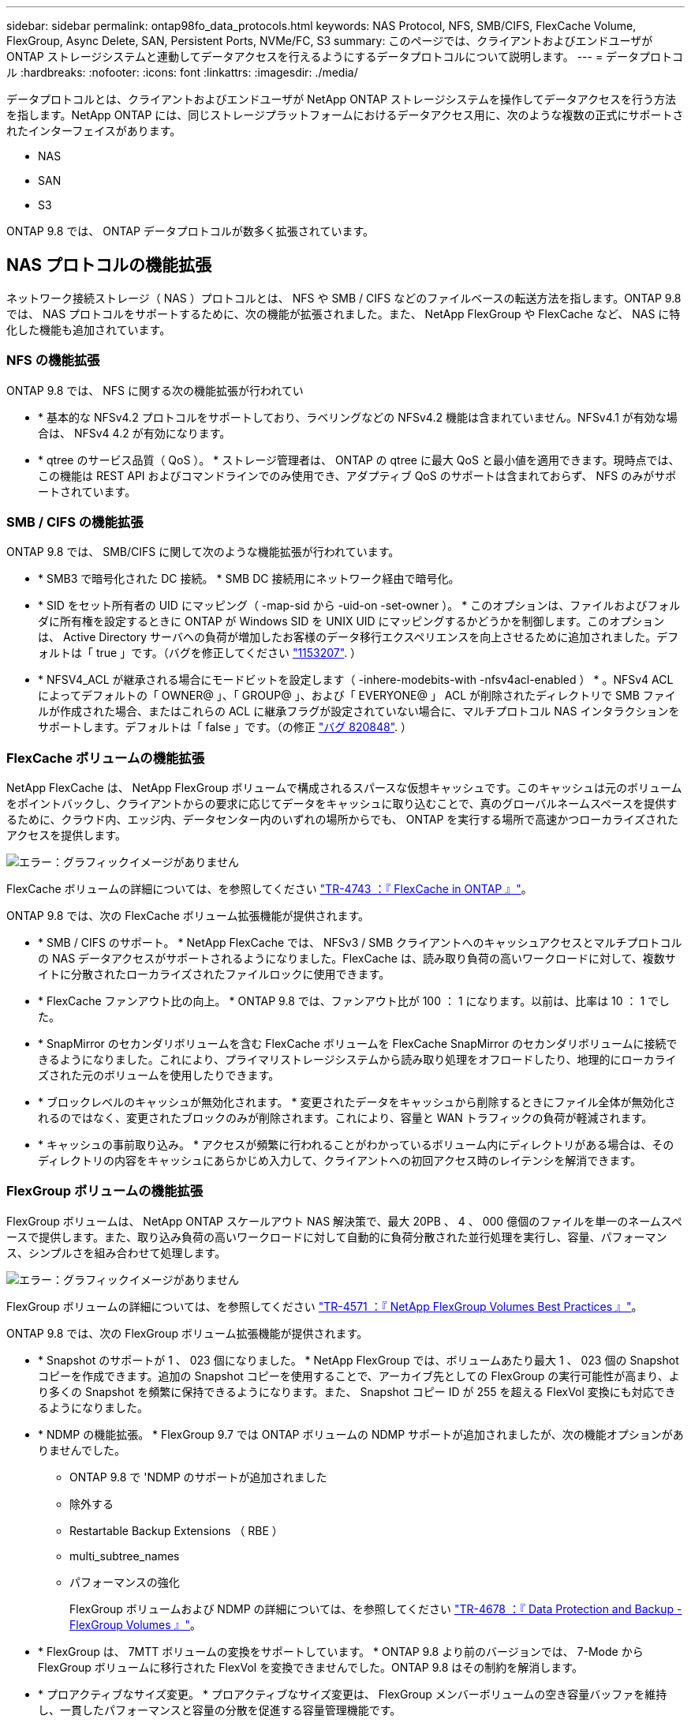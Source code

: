 ---
sidebar: sidebar 
permalink: ontap98fo_data_protocols.html 
keywords: NAS Protocol, NFS, SMB/CIFS, FlexCache Volume, FlexGroup, Async Delete, SAN, Persistent Ports, NVMe/FC, S3 
summary: このページでは、クライアントおよびエンドユーザが ONTAP ストレージシステムと連動してデータアクセスを行えるようにするデータプロトコルについて説明します。 
---
= データプロトコル
:hardbreaks:
:nofooter: 
:icons: font
:linkattrs: 
:imagesdir: ./media/


データプロトコルとは、クライアントおよびエンドユーザが NetApp ONTAP ストレージシステムを操作してデータアクセスを行う方法を指します。NetApp ONTAP には、同じストレージプラットフォームにおけるデータアクセス用に、次のような複数の正式にサポートされたインターフェイスがあります。

* NAS
* SAN
* S3


ONTAP 9.8 では、 ONTAP データプロトコルが数多く拡張されています。



== NAS プロトコルの機能拡張

ネットワーク接続ストレージ（ NAS ）プロトコルとは、 NFS や SMB / CIFS などのファイルベースの転送方法を指します。ONTAP 9.8 では、 NAS プロトコルをサポートするために、次の機能が拡張されました。また、 NetApp FlexGroup や FlexCache など、 NAS に特化した機能も追加されています。



=== NFS の機能拡張

ONTAP 9.8 では、 NFS に関する次の機能拡張が行われてい

* * 基本的な NFSv4.2 プロトコルをサポートしており、ラベリングなどの NFSv4.2 機能は含まれていません。NFSv4.1 が有効な場合は、 NFSv4 4.2 が有効になります。
* * qtree のサービス品質（ QoS ）。 * ストレージ管理者は、 ONTAP の qtree に最大 QoS と最小値を適用できます。現時点では、この機能は REST API およびコマンドラインでのみ使用でき、アダプティブ QoS のサポートは含まれておらず、 NFS のみがサポートされています。




=== SMB / CIFS の機能拡張

ONTAP 9.8 では、 SMB/CIFS に関して次のような機能拡張が行われています。

* * SMB3 で暗号化された DC 接続。 * SMB DC 接続用にネットワーク経由で暗号化。
* * SID をセット所有者の UID にマッピング（ -map-sid から -uid-on -set-owner ）。 * このオプションは、ファイルおよびフォルダに所有権を設定するときに ONTAP が Windows SID を UNIX UID にマッピングするかどうかを制御します。このオプションは、 Active Directory サーバへの負荷が増加したお客様のデータ移行エクスペリエンスを向上させるために追加されました。デフォルトは「 true 」です。（バグを修正してください https://mysupport.netapp.com/site/bugs-online/product/ONTAP/BURT/1153207["1153207"^]. ）
* * NFSV4_ACL が継承される場合にモードビットを設定します（ -inhere-modebits-with -nfsv4acl-enabled ） * 。NFSv4 ACL によってデフォルトの「 OWNER@ 」、「 GROUP@ 」、および「 EVERYONE@ 」 ACL が削除されたディレクトリで SMB ファイルが作成された場合、またはこれらの ACL に継承フラグが設定されていない場合に、マルチプロトコル NAS インタラクションをサポートします。デフォルトは「 false 」です。（の修正 https://mysupport.netapp.com/site/bugs-online/product/ONTAP/BURT/820848["バグ 820848"^]. ）




=== FlexCache ボリュームの機能拡張

NetApp FlexCache は、 NetApp FlexGroup ボリュームで構成されるスパースな仮想キャッシュです。このキャッシュは元のボリュームをポイントバックし、クライアントからの要求に応じてデータをキャッシュに取り込むことで、真のグローバルネームスペースを提供するために、クラウド内、エッジ内、データセンター内のいずれの場所からでも、 ONTAP を実行する場所で高速かつローカライズされたアクセスを提供します。

image:ontap98fo_image19.png["エラー：グラフィックイメージがありません"]

FlexCache ボリュームの詳細については、を参照してください https://www.netapp.com/pdf.html?item=/media/7336-tr4743pdf.pdf["TR-4743 ：『 FlexCache in ONTAP 』"^]。

ONTAP 9.8 では、次の FlexCache ボリューム拡張機能が提供されます。

* * SMB / CIFS のサポート。 * NetApp FlexCache では、 NFSv3 / SMB クライアントへのキャッシュアクセスとマルチプロトコルの NAS データアクセスがサポートされるようになりました。FlexCache は、読み取り負荷の高いワークロードに対して、複数サイトに分散されたローカライズされたファイルロックに使用できます。
* * FlexCache ファンアウト比の向上。 * ONTAP 9.8 では、ファンアウト比が 100 ： 1 になります。以前は、比率は 10 ： 1 でした。
* * SnapMirror のセカンダリボリュームを含む FlexCache ボリュームを FlexCache SnapMirror のセカンダリボリュームに接続できるようになりました。これにより、プライマリストレージシステムから読み取り処理をオフロードしたり、地理的にローカライズされた元のボリュームを使用したりできます。
* * ブロックレベルのキャッシュが無効化されます。 * 変更されたデータをキャッシュから削除するときにファイル全体が無効化されるのではなく、変更されたブロックのみが削除されます。これにより、容量と WAN トラフィックの負荷が軽減されます。
* * キャッシュの事前取り込み。 * アクセスが頻繁に行われることがわかっているボリューム内にディレクトリがある場合は、そのディレクトリの内容をキャッシュにあらかじめ入力して、クライアントへの初回アクセス時のレイテンシを解消できます。




=== FlexGroup ボリュームの機能拡張

FlexGroup ボリュームは、 NetApp ONTAP スケールアウト NAS 解決策で、最大 20PB 、 4 、 000 億個のファイルを単一のネームスペースで提供します。また、取り込み負荷の高いワークロードに対して自動的に負荷分散された並行処理を実行し、容量、パフォーマンス、シンプルさを組み合わせて処理します。

image:ontap98fo_image20.png["エラー：グラフィックイメージがありません"]

FlexGroup ボリュームの詳細については、を参照してください https://www.netapp.com/us/media/tr-4571.pdf["TR-4571 ：『 NetApp FlexGroup Volumes Best Practices 』"^]。

ONTAP 9.8 では、次の FlexGroup ボリューム拡張機能が提供されます。

* * Snapshot のサポートが 1 、 023 個になりました。 * NetApp FlexGroup では、ボリュームあたり最大 1 、 023 個の Snapshot コピーを作成できます。追加の Snapshot コピーを使用することで、アーカイブ先としての FlexGroup の実行可能性が高まり、より多くの Snapshot を頻繁に保持できるようになります。また、 Snapshot コピー ID が 255 を超える FlexVol 変換にも対応できるようになりました。
* * NDMP の機能拡張。 * FlexGroup 9.7 では ONTAP ボリュームの NDMP サポートが追加されましたが、次の機能オプションがありませんでした。
+
** ONTAP 9.8 で 'NDMP のサポートが追加されました
** 除外する
** Restartable Backup Extensions （ RBE ）
** multi_subtree_names
** パフォーマンスの強化
+
FlexGroup ボリュームおよび NDMP の詳細については、を参照してください https://www.netapp.com/us/media/tr-4678.pdf["TR-4678 ：『 Data Protection and Backup - FlexGroup Volumes 』"^]。



* * FlexGroup は、 7MTT ボリュームの変換をサポートしています。 * ONTAP 9.8 より前のバージョンでは、 7-Mode から FlexGroup ボリュームに移行された FlexVol を変換できませんでした。ONTAP 9.8 はその制約を解消します。
* * プロアクティブなサイズ変更。 * プロアクティブなサイズ変更は、 FlexGroup メンバーボリュームの空き容量バッファを維持し、一貫したパフォーマンスと容量の分散を促進する容量管理機能です。
* * ファイルのクローニング。 * VAAI コピーオフロードのサポートにより、 VMware vSphere を使用して FlexGroup ボリューム内のファイルをクローニングできるようになりました。ただし、 REST API または CLI でのファイルのクローニングは現在サポートされていません。
* * VMware データストアのサポート。 * ONTAP 9.8 では、 FlexGroup ボリュームがスケーラブルな VMware データストアとして正式にサポートされます。これは、次のことを意味します。
+
** パフォーマンスと配置の検証
** 相互運用性認定
** Virtual Storage Console のサポート
** NetApp SnapCenter バックアップのサポート






=== 非同期削除

async を指定した場合、ストレージ管理者は CLI からディレクトリを削除することにより、ネットワークのレイテンシをバイパスできます。

NFS または SMB 経由で多数のファイルを含むディレクトリを削除しようとしたことがある場合、その負担を知っています。各処理は、使用している NAS プロトコルを介してネットワークを経由する必要があります。その後、 ONTAP はこれらの要求を処理し、応答する必要があります。使用可能なネットワーク帯域幅、クライアント仕様、またはストレージシステムによっては、この処理に時間がかかることがあります。async を指定すると時間が大幅に短縮され、クライアントの作業時間が短縮されます。

async delete の詳細については、を参照してください https://www.netapp.com/us/media/tr-4571.pdf["TR-4751 ：『 NetApp FlexGroup Volumes Best Practices 』"^]。



== SAN の機能拡張

Storage Area Network （ SAN ；ストレージエリアネットワーク）プロトコルとは、 FCP 、 iSCSI 、 NVMe over Fibre Channel などのブロックベースのデータ転送方式のことです。ONTAP 9.8 では、 SAN プロトコルをサポートするために、次の拡張機能が追加されました。



=== オール SAN アレイ（ ASA ）

ONTAP 9.7 では、という新しい専用 SAN プラットフォームが導入されました https://www.netapp.com/data-storage/san-storage-area-network/documentation/["ASA"^]ティア 1 SAN の導入を簡易化することで、 SAN 接続にアクティブ / アクティブのアプローチを提供することで、 SAN 環境のフェイルオーバー時間を大幅に短縮することを目標にしています。

ASA の詳細については、を参照してください https://www.netapp.com/data-storage/san-storage-area-network/documentation/["オール SAN アレイに関するドキュメント"^]。

ONTAP 9.8 では、 ASA に次のようないくつかの機能拡張が加えられています。

* * LUN および FlexVol のボリューム・サイズの拡大。 * ASA 上の LUN を 128TB でプロビジョニングできるようになり、 FlexVol ボリュームのサイズは 300TB に変更できます。
* * IP 経由の MetroCluster のサポート。 * IP ネットワーク経由のサイト・フェイルオーバーに ASA を使用できるようになりました。
* * SnapMirror ビジネス継続性（ SM-BC ）のサポート。 * ASA は、 SnapMirror のビジネス継続性機能と併用できます。xref
* * ホスト・エコシステムの拡張。 * HP-UX 、 Solaris 、 AIX をサポート。を参照してください https://mysupport.netapp.com/matrix/["互換性マトリックス"^] を参照してください。
* * A800 および A250 プラットフォームのサポート。 *
* * System Manager でのプロビジョニングの簡易化 *




=== 永続ポート

ASA では、永続ポートと呼ばれる拡張機能が追加され、フェイルオーバー時間が短縮されました。ONTAP の永続的ポートは、 ASA に接続する SAN ホストの耐障害性と継続的なデータアクセスを大幅に高めます。ASA の各ノードでシャドウ Fibre Channel LIF が管理されます。ONTAP 9.8 が ASA のフェイルオーバー時間をさらに短縮するには、この機能が重要です。これらの LIF はパートナー LIF の ID を同じにしますが、スタンバイモードのままです。フェイルオーバーが発生して FC LIF をパートナーノードに移行する必要がある場合は、 ID を変更する代わりに（ホストがその変更をネゴシエートする間フェイルオーバー時間が長くなる可能性がある）、シャドウ LIF が新しいパスになります。ホストは、同じ ID の同じパスで I/O を続行します。リンクダウン通知はなく、追加の設定は必要ありません。

次の図に、永続ポートのフェイルオーバーの例を示します。

image:ontap98fo_image21.png["エラー：グラフィックイメージがありません"]



=== NVMe/FC

NVMe は、従来の FCP および iSCSI を超えるブロックワークロードでレイテンシとパフォーマンスの向上を支援する新しい SAN プロトコルです。

このブログでは、次の内容を扱いました。 https://blog.netapp.com/nvme-over-fabric/["NVMe over Fabrics を実装する場合、ファブリックは本当に重要です"^]。

ONTAP 9.4 では NVMe over Fibre Channel がサポートされるようになりました。各リリースで機能が強化されています。ONTAP 9.8 で追加された機能は次のとおり

* * FCP と iSCSI を備えた同一 SVM で NVMe/FC を使用できるようになりました。 * NVMe/FC を他の SAN プロトコルと同じ SVM で使用できるようになり、 SAN 環境の管理が簡単になりました。
* * Gen 7 SAN スイッチファブリックのサポート。 * この機能により、新しい Gen 7 SAN スイッチのサポートが追加されました。




== S3 の機能強化

S3 プロトコル ONTAP ファミリーに最も新しく追加されたオブジェクトストレージです。ONTAP 9.7 で公開プレビューとして追加された S3 は、 ONTAP 9.8 で完全にサポートされているプロトコルです。

S3 のサポートは次のとおりです。

* 基本的な PUT / GET オブジェクトアクセス（同じバケットから S3 と NAS の両方へのアクセスは含まれない）
+
** オブジェクトのタグ付けや ILM はサポートされず、機能が豊富でグローバルに分散された S3 ではを使用します https://www.netapp.com/data-storage/storagegrid/["NetApp StorageGRID"^]。


* TLS 1.2 暗号化
* マルチパートアップロード
* 調整可能なポート
* ボリュームごとに複数のバケット
* バケットのアクセスポリシー
* NetApp FabricPool ターゲットとして S3 を使用する場合の詳細については、次のリソースを参照してください。
* https://soundcloud.com/techontap_podcast/episode-268-netapp-fabricpool-and-s3-in-ontap-98["Tech OnTap ポッドキャスト：エピソード 268 - ONTAP 9.8 におけるネットアップの FabricPool と S3"^]
* https://www.netapp.com/us/media/tr-4814.pdf["ONTAP S3"^]


link:ontap98fo_storage_efficiencies.html["次：ストレージ効率化"]
